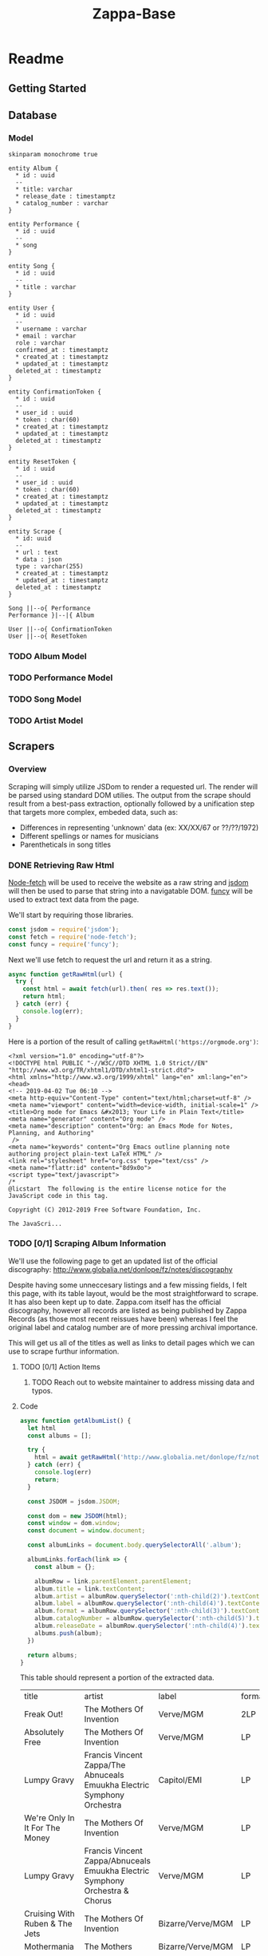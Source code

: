 #+EXPORT_FILE_NAME: ./docs/index
#+HTML_HEAD: <link rel="stylesheet" type="text/css" href="style.css" />
#+TITLE: Zappa-Base


* Readme
** Getting Started

** Database

*** Model
#+BEGIN_SRC plantuml :file ./docs/images/models.png :mkdirp yes
skinparam monochrome true

entity Album {
  ,* id : uuid
  --
  ,* title: varchar
  ,* release_date : timestamptz
  ,* catalog_number : varchar
}

entity Performance {
  ,* id : uuid
  --
  ,* song
}

entity Song {
  ,* id : uuid
  --
  ,* title : varchar
}

entity User {
  ,* id : uuid
  --
  ,* username : varchar 
  ,* email : varchar
  role : varchar
  confirmed_at : timestamptz
  ,* created_at : timestamptz
  ,* updated_at : timestamptz
  deleted_at : timestamptz
}

entity ConfirmationToken {
  ,* id : uuid
  --
  ,* user_id : uuid
  ,* token : char(60)
  ,* created_at : timestamptz
  ,* updated_at : timestamptz
  deleted_at : timestamptz
}

entity ResetToken {
  ,* id : uuid
  --
  ,* user_id : uuid
  ,* token : char(60)
  ,* created_at : timestamptz
  ,* updated_at : timestamptz
  deleted_at : timestamptz
}

entity Scrape {
  ,* id: uuid
  --
  ,* url : text
  ,* data : json
  type : varchar(255)
  ,* created_at : timestamptz
  ,* updated_at : timestamptz
  deleted_at : timestamptz
}

Song ||--o{ Performance
Performance }|--|{ Album

User ||--o{ ConfirmationToken
User ||--o{ ResetToken
#+END_SRC

#+RESULTS:
[[file:./images/image.png]]

*** TODO Album Model
*** TODO Performance Model
*** TODO Song Model
*** TODO Artist Model

** Scrapers
*** Overview
Scraping will simply utilize JSDom to render a requested url. The render will be parsed using standard DOM utilies. The output from the scrape should result from  a best-pass extraction, optionally followed by a unification step that targets more complex, embeded data, such as:
- Differences in representing 'unknown' data (ex: XX/XX/67 or ??/??/1972)
- Different spellings or names for musicians
- Parentheticals in song titles

*** DONE Retrieving Raw Html

[[https://github.com/bitinn/node-fetch][Node-fetch]] will be used to receive the website as a raw string and [[https://github.com/jsdom/jsdom][jsdom]] will then be used to parse that string into a navigatable DOM. [[https://www.npmjs.com/package/funcy][funcy]] will be used to extract text data from the page.

We'll start by requiring those libraries.

#+name: importLibs
#+BEGIN_SRC js :results output :mkdirp yes :tangle "./scrapers/index.js" :cmd '~/code/js-parser-test/node_modules/babel-cli/bin/babel-node.js --presets es-2015' :exports code
const jsdom = require('jsdom');
const fetch = require('node-fetch');
const funcy = require('funcy');
#+END_SRC

Next we'll use fetch to request the url and return it as a string.

#+name: getRawHtml
#+begin_src  js :results output :mkdirp yes :tangle "./scrapers/index.js" :cmd '~/code/js-parser-test/node_modules/babel-cli/bin/babel-node.js --presets es-2015' :exports code
async function getRawHtml(url) {
  try {
    const html = await fetch(url).then( res => res.text());
    return html;
  } catch (err) {
    console.log(err);
  }
}
#+end_src

Here is a portion of the result of calling ~getRawHtml('https://orgmode.org')~:

#+NAME: tryGetRawHtml
#+begin_src js :results output :exports results :noweb yes :cmd '~/code/js-parser-test/node_modules/babel-cli/bin/babel-node.js --presets es-2015'
  <<importLibs>>
  <<getRawHtml>>

(async () => {
  const html = await getRawHtml('https://orgmode.org/');
  console.log(html.substring(0, 999) + '...');
})()

#+end_src

#+RESULTS: tryGetRawHtml
#+begin_example
<?xml version="1.0" encoding="utf-8"?>
<!DOCTYPE html PUBLIC "-//W3C//DTD XHTML 1.0 Strict//EN"
"http://www.w3.org/TR/xhtml1/DTD/xhtml1-strict.dtd">
<html xmlns="http://www.w3.org/1999/xhtml" lang="en" xml:lang="en">
<head>
<!-- 2019-04-02 Tue 06:10 -->
<meta http-equiv="Content-Type" content="text/html;charset=utf-8" />
<meta name="viewport" content="width=device-width, initial-scale=1" />
<title>Org mode for Emacs &#x2013; Your Life in Plain Text</title>
<meta name="generator" content="Org mode" />
<meta name="description" content="Org: an Emacs Mode for Notes, Planning, and Authoring"
 />
<meta name="keywords" content="Org Emacs outline planning note authoring project plain-text LaTeX HTML" />
<link rel="stylesheet" href="org.css" type="text/css" />
<meta name="flattr:id" content="8d9x0o">
<script type="text/javascript">
/*
@licstart  The following is the entire license notice for the
JavaScript code in this tag.

Copyright (C) 2012-2019 Free Software Foundation, Inc.

The JavaScri...
#+end_example

*** TODO [0/1] Scraping Album Information
We'll use the following page to get an updated list of the official discography:
http://www.globalia.net/donlope/fz/notes/discography

Despite having some unneccesary listings and a few missing fields, I felt this page, with its table layout, would be the most straightforward to scrape. It has also been kept up to date. Zappa.com itself has the official discography, however all records are listed as being published by Zappa Records (as those most recent reissues have been) whereas I feel the original label and catalog number are of more pressing archival importance.

This will get us all of the titles as well as links to detail pages which we can use to scrape furthur information.

**** TODO [0/1] Action Items
***** TODO Reach out to website maintainer to address missing data and typos.

**** Code

#+name: getAlbumList
#+BEGIN_SRC js :results output :mkdirp yes :tangle "./scrapers/index.js" :cmd '~/code/js-parser-test/node_modules/babel-cli/bin/babel-node.js --presets es-2015' :exports code
async function getAlbumList() {
  let html
  const albums = [];

  try {
    html = await getRawHtml('http://www.globalia.net/donlope/fz/notes/discography');
  } catch (err) {
    console.log(err)
    return;
  }

  const JSDOM = jsdom.JSDOM;

  const dom = new JSDOM(html);
  const window = dom.window;
  const document = window.document;

  const albumLinks = document.body.querySelectorAll('.album');

  albumLinks.forEach(link => {
    const album = {};
    
    albumRow = link.parentElement.parentElement;
    album.title = link.textContent;
    album.artist = albumRow.querySelector(':nth-child(2)').textContent;
    album.label = albumRow.querySelector(':nth-child(4)').textContent;
    album.format = albumRow.querySelector(':nth-child(3)').textContent;
    album.catalogNumber = albumRow.querySelector(':nth-child(5)').textContent;
    album.releaseDate = albumRow.querySelector(':nth-child(4)').textContent;
    albums.push(album);
  })

  return albums;
}
#+END_SRC


#+name: getAlbumListCSV
#+begin_src js :results output silent :exports none :noweb yes :cmd '~/code/js-parser-test/node_modules/babel-cli/bin/babel-node.js --presets es-2015'
  <<importLibs>>
  <<getRawHtml>>
  <<getAlbumList>>

(async () => {
  const items = (await getAlbumList()).slice(0, 20);
  const replacer = (key, value) => value === null ? '' : value // specify how you want to handle null values here
  const header = Object.keys(items[0])
  let csv = items.map(row => header.map(fieldName => JSON.stringify(row[fieldName], replacer)).join(','))
  csv.unshift(header.join(','))
  csv = csv.join('\n')
  console.log(csv)
})()
#+end_src

This table should represent a portion of the extracted data.

#+name: formatAlbumList
#+BEGIN_SRC emacs-lisp :exports results :var data="{}" :results value raw :var data=getAlbumListCSV
(with-temp-buffer
  (erase-buffer)
  (insert data)
  (org-table-convert-region (point-min) (point-max))
  (buffer-string)))
#+END_SRC

#+RESULTS: formatAlbumList
| title                                          | artist                                                                       | label                  | format | catalogNumber | releaseDate            |
| Freak Out!                                     | The Mothers Of Invention                                                     | Verve/MGM              | 2LP    | V6-5005-2     | Verve/MGM              |
| Absolutely Free                                | The Mothers Of Invention                                                     | Verve/MGM              | LP     | V6-5013       | Verve/MGM              |
| Lumpy Gravy                                    | Francis Vincent Zappa/The Abnuceals Emuukha Electric Symphony Orchestra      | Capitol/EMI            | LP     | TAO 2719      | Capitol/EMI            |
| We're Only In It For The Money                 | The Mothers Of Invention                                                     | Verve/MGM              | LP     | V6-5045       | Verve/MGM              |
| Lumpy Gravy                                    | Francis Vincent Zappa/Abnuceals Emuukha Electric Symphony Orchestra & Chorus | Verve/MGM              | LP     | V6-8741       | Verve/MGM              |
| Cruising With Ruben & The Jets                 | The Mothers Of Invention                                                     | Bizarre/Verve/MGM      | LP     | V6-5055X      | Bizarre/Verve/MGM      |
| Mothermania                                    | The Mothers                                                                  | Bizarre/Verve/MGM      | LP     | V6-5068X      | Bizarre/Verve/MGM      |
| Uncle Meat                                     | The Mothers Of Invention                                                     | Bizarre/Reprise        | 2LP    | 2MS 2024      | Bizarre/Reprise        |
| The **** Of The Mothers                        | The Mothers Of Invention                                                     | Verve/MGM              | LP     | V6-5074       | Verve/MGM              |
| Hot Rats                                       | Frank Zappa                                                                  | Bizarre/Reprise        | LP     | RS 6356       | Bizarre/Reprise        |
| Burnt Weeny Sandwich                           | The Mothers Of Invention                                                     | Bizarre/Reprise        | LP     | RS 6370       | Bizarre/Reprise        |
| The Mothers Of Invention—Golden Archive Series | The Mothers Of Invention                                                     | MGM                    | LP     | GAS 112       | MGM                    |
| Weasels Ripped My Flesh                        | The Mothers Of Invention                                                     | Bizarre/Reprise        | LP     | MS 2028       | Bizarre/Reprise        |
| Chunga's Revenge                               | Frank Zappa                                                                  | Bizarre/Reprise        | LP     | MS 2030       | Bizarre/Reprise        |
| The Worst Of The Mothers                       | The Mothers Of Invention                                                     | MGM                    | LP     | SE 4754       | MGM                    |
| Fillmore East—June 1971                        | The Mothers                                                                  | Bizarre/Reprise        | LP     | MS 2042       | Bizarre/Reprise        |
| Frank Zappa's 200 Motels                       | Frank Zappa                                                                  | Bizarre/United Artists | 2LP    | UAS 9956      | Bizarre/United Artists |
| Just Another Band From L.A.                    | Las Mothers                                                                  | Bizarre/Reprise        | LP     | MS 2075       | Bizarre/Reprise        |
| Waka/Jawaka                                    | Frank Zappa/Hot Rats                                                         | Bizarre/Reprise        | LP     | MS 2094       | Bizarre/Reprise        |
| The Grand Wazoo                                | The Mothers                                                                  | Bizarre/Reprise        | LP     | MS 2093       | Bizarre/Reprise        |

*** TODO Scraping Songs

#+name: getSongList
#+BEGIN_SRC js :results output :mkdirp yes :tangle "./scrapers/index.js" :cmd '~/code/js-parser-test/node_modules/babel-cli/bin/babel-node.js --presets es-2015' :exports code
async function getSongList() {
  let html
  const songs = [];

  try {
    html = await getRawHtml('http://www.globalia.net/donlope/fz/songs');
  } catch (err) {
    console.log(err)
    return;
  }

  const JSDOM = jsdom.JSDOM;

  const dom = new JSDOM(html);
  const window = dom.window;
  const document = window.document;

  const songLinks = document.querySelectorAll('div > ul > li > a');

  songLinks.forEach(function(songLink){
    const song = {};

    song.title = songLink.textContent;
    songs.push(song);
  })

  return songs;
}
#+END_SRC

#+name: getSongListCSV
#+begin_src js :results output silent :exports none :noweb yes :cmd '~/code/js-parser-test/node_modules/babel-cli/bin/babel-node.js --presets es-2015'
  <<importLibs>>
  <<getRawHtml>>
  <<getSongList>>

(async () => {
  const items = (await getSongList()).slice(0, 20);
  const replacer = (key, value) => value === null ? '' : value // specify how you want to handle null values here
  const header = Object.keys(items[0])
  let csv = items.map(row => header.map(fieldName => JSON.stringify(row[fieldName], replacer)).join(','))
  csv.unshift(header.join(','))
  csv = csv.join('\n')
  console.log(csv)
})()
#+end_src

This table should represent a portion of the extracted data.

#+name: formatSongList
#+BEGIN_SRC emacs-lisp :exports results :results value raw :var data=getSongListCSV
(with-temp-buffer
  (erase-buffer)
  (insert data)
  (org-table-convert-region (point-min) (point-max) 4)
  (buffer-string))
#+END_SRC

#+RESULTS: formatSongList
| title                                               |
| "1/4 Tone Unit"                                     |
| "13"                                                |
| "16 Candles"                                        |
| "1812 Overture"                                     |
| "#2"                                                |
| "20 Small Cigars"                                   |
| "200 Motels (Contempo 70)"                          |
| "200 Motels Finale"                                 |
| "200 Years Old"                                     |
| "21"                                                |
| "3rd Movement Of Sinister Footwear, Theme from the" |
| "3rd Stone From The Sun"                            |
| "4'33\""                                            |
| "400 Days of The Year"                              |
| "409"                                               |
| "50/50"                                             |
| "51 Minitudes For Piano"                            |
| "#6"                                                |
| "#7"                                                |
| "#8"                                                |


*** TODO Scraping Album Performances
*** TODO Scraping Concerts
*** TODO Scraping Concert Performances

